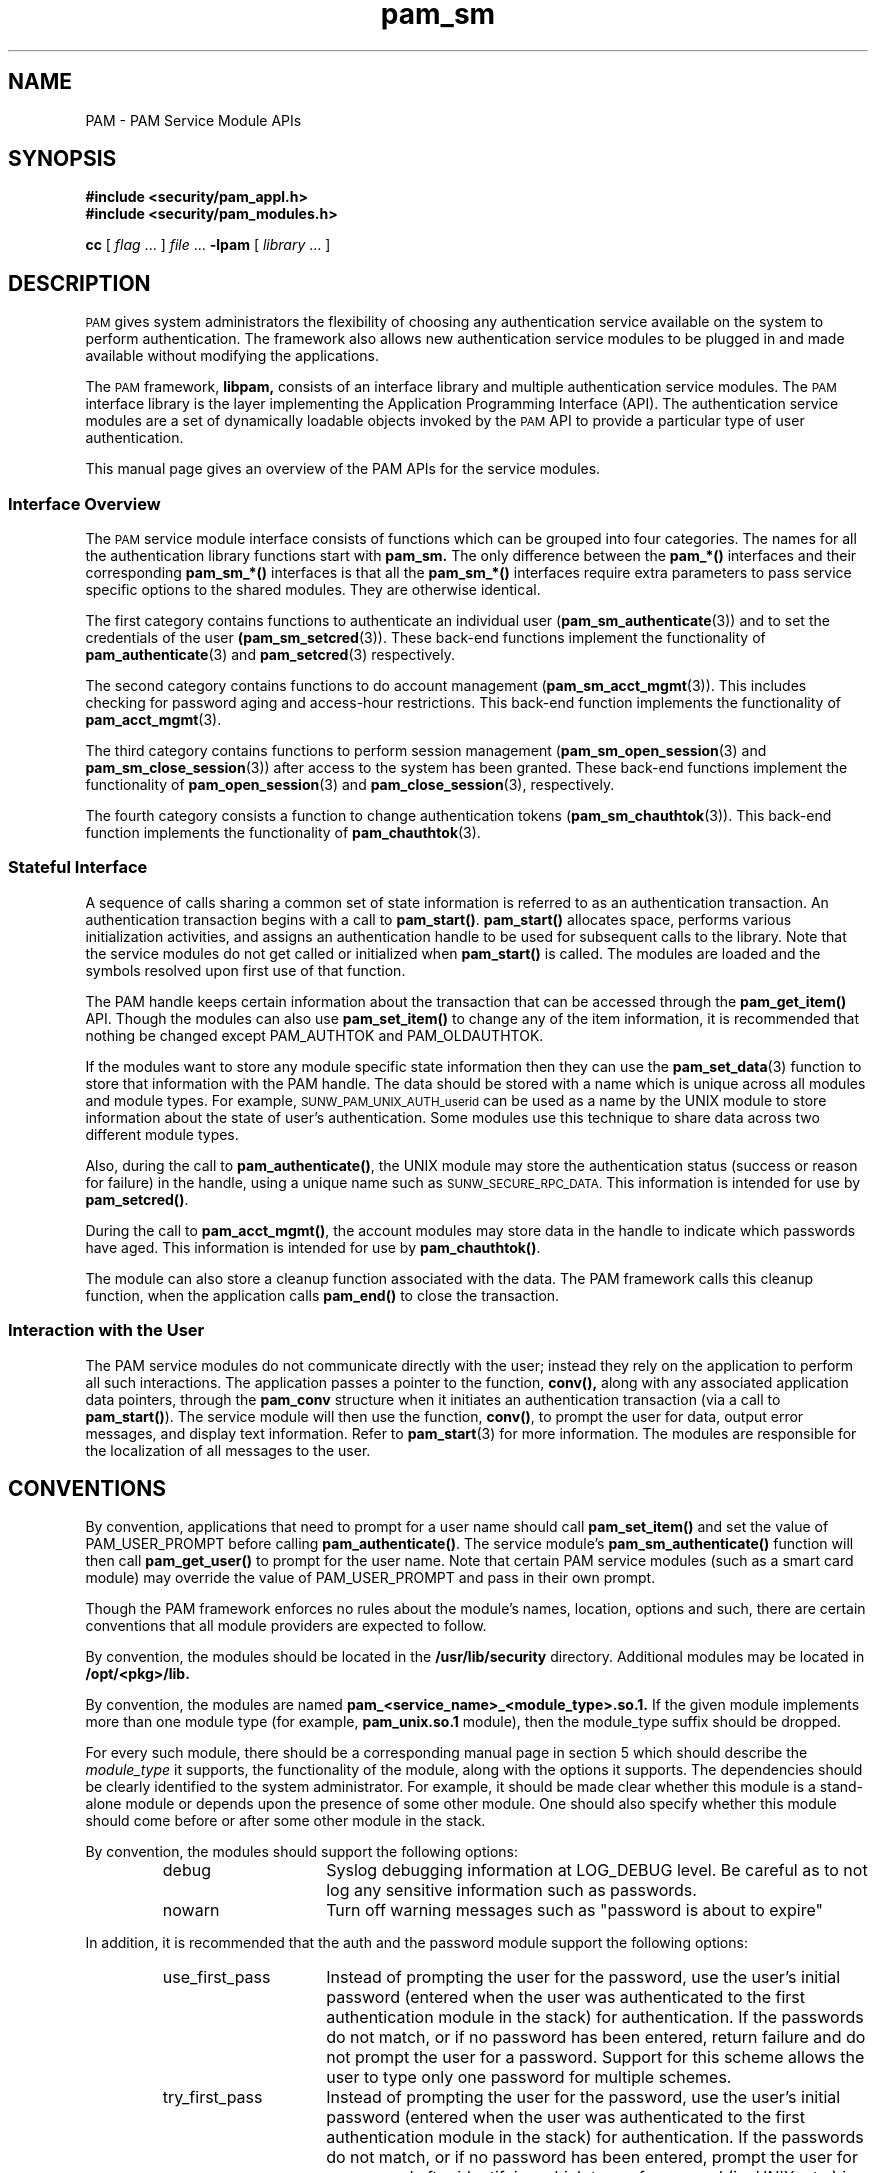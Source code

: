.\" $XConsortium: pam_sm.3 /main/4 1996/10/29 15:19:34 drk $
.\" Sccs id goes here
'\"macro stdmacro
.\" Copyright (c) 1995, Sun Microsystems, Inc. 
.\" All Rights Reserved
.nr X
.TH pam_sm 3 "9 Jan 1996"
.SH NAME
PAM \- PAM Service Module APIs
.SH SYNOPSIS
.LP
.nf
.ft 3
#include <security/pam_appl.h>
#include <security/pam_modules.h>
.ft
.fi
.LP
.B cc
.RI "[ " "flag" " \|.\|.\|. ] " "file" " \|.\|.\|."
.B \-lpam
.RI "[ " "library" " \|.\|.\|. ]"
.LP
.SH DESCRIPTION
.IX "PAM" "" "\fLPAM\fP \(em Pluggable Authentication Module"
.PP
.SM PAM
gives system administrators the flexibility of choosing any authentication
service available on the system to perform authentication.  The framework
also allows new authentication service modules to be plugged in and made
available without modifying the applications.
.LP
The
.SM PAM
framework,
.B libpam,
consists of an interface library and multiple authentication 
service modules.  The
.SM PAM
interface library is the layer implementing the 
Application Programming Interface (API).  The authentication service modules
are a set of dynamically loadable objects invoked by the
.SM PAM
API to provide a particular type of user authentication.
.PP
This manual page gives an overview of the PAM APIs for the service modules.
.SS Interface Overview
The
.SM PAM
service module interface
consists of functions which can be grouped into four categories.  The
names for all the authentication library functions start with
.B pam_sm.
The only difference between the
.B pam_*(\|)
interfaces and their corresponding
.B pam_sm_*(\|)
interfaces is that all the
.B pam_sm_*(\|)
interfaces require extra parameters to pass service specific options
to the shared modules.
They are otherwise identical.
.PP
The first category contains functions to authenticate an individual user
(\f3pam_sm_authenticate\f1(3))
and to set the credentials of the user
.B (\f3pam_sm_setcred\f1(3)).
These back-end functions implement the functionality of
.BR pam_authenticate (3)
and
.BR pam_setcred (3)
respectively.
.PP
The second category contains functions to do account management
(\f3pam_sm_acct_mgmt\f1(3)).
This includes checking for password aging and access-hour restrictions.
This back-end function implements the functionality of
.BR pam_acct_mgmt (3).
.PP
The third category contains functions to perform session management
(\f3pam_sm_open_session\f1(3)
and
.BR pam_sm_close_session (3))
after access to the system has been granted.
These back-end functions implement the functionality of
.BR pam_open_session (3)
and
.BR pam_close_session (3),
respectively.
.PP
The fourth category consists a function to change authentication tokens
(\f3pam_sm_chauthtok\f1(3)).
This back-end function implements the functionality of
.BR pam_chauthtok (3).
.SS Stateful Interface
A sequence of calls sharing a common set of state information
is referred to as an authentication transaction.  An authentication 
transaction begins with a call to
.BR pam_start(\|) .
.B pam_start(\|)
allocates space, performs various initialization activities,
and assigns an authentication handle to be used for subsequent calls
to the library.  
Note that the service modules do not get called or 
initialized when 
.B pam_start(\|)
is called.
The modules are loaded and the symbols resolved upon first use 
of that function.
.LP
The PAM handle keeps certain information about the transaction
that can be accessed through the
.B pam_get_item(\|)
API.
Though the modules can also use
.B pam_set_item(\|)
to change any of the item information, it
is recommended that nothing be changed except PAM_AUTHTOK and
PAM_OLDAUTHTOK.
.LP
If the modules want to store any module specific state information
then they can use the
.BR pam_set_data (3)
function to store that
information with the PAM handle.  The data should be stored with a
name which is unique across all modules and module types.  For
example, 
.SM SUNW_PAM_UNIX_AUTH_userid
can be used as a name by the UNIX
module to store information about the state of user's
authentication.  Some modules use this technique to share data
across two different module types.
.LP
Also, during the call to
.BR pam_authenticate(\|) ,
the UNIX module may store the authentication status
(success or reason for failure)
in the handle, using a unique name such as
.SM SUNW_SECURE_RPC_DATA.
This information is intended for use by
.BR pam_setcred(\|) .
.LP
During the call to 
.BR pam_acct_mgmt(\|) ,
the account modules may store data in the handle to indicate
which passwords have aged.
This information is intended for use by
.BR pam_chauthtok(\|) .
.LP
The module can also store a cleanup function associated with the
data.  The PAM framework calls this cleanup function, when the
application calls
.BR pam_end(\|)
to close the transaction.
.SS Interaction with the User
.PP
The PAM service modules do not communicate directly with the user;
instead they rely on the application to perform all
such interactions.  The application passes a pointer to the
function,
.BR conv(\|),
along with any associated application data
pointers, through the
.B pam_conv
structure when it initiates an
authentication transaction (via a call to
.BR pam_start(\|) ).
The service module will then use the function,
.BR conv(\|) ,
to prompt the user for data, output error messages,
and display text information.
Refer to 
.BR pam_start (3)
for more information.
The modules are responsible for the localization of all
messages to the user.
.SH CONVENTIONS
.PP

By convention, applications that need to prompt for a user name should 
call
.BR pam_set_item(\|)
and set the value of PAM_USER_PROMPT before calling
.BR pam_authenticate(\|) .
The service module's
.BR pam_sm_authenticate(\|)
function will then call
.BR pam_get_user(\|)
to prompt for the user name. Note that
certain PAM service modules (such as a smart card module) may override
the value of PAM_USER_PROMPT and pass in their own prompt.

.PP
Though the PAM framework enforces no rules about the module's names,
location, options and such, there are certain conventions that all
module providers are expected to follow.
.LP
By convention, the modules should be located in the
.B /usr/lib/security
directory. Additional modules may
be located in
.B /opt/<pkg>/lib.
.LP
By convention, the modules are named
.B pam_<service_name>_<module_type>.so.1.
If the given module implements
more than one module type (for example, 
.B pam_unix.so.1
module), then
the module_type suffix should be dropped.
.LP
For every such module, there should be a corresponding manual page
in section 5 which should describe the
.I module_type
it supports,
the functionality of the module, along with the options it
supports.  The dependencies should be clearly identified to the
system administrator.  For example, it should be made clear
whether this module is a stand-alone module or depends upon the
presence of some other module.   One should also specify whether
this module should come before or after some other module in the
stack.
.LP
By convention, the modules should support
the following options:
.RS
.IP debug 15
Syslog debugging information at LOG_DEBUG
level.  Be careful as to not log any sensitive
information such as passwords.
.IP nowarn 15
Turn off warning messages such as "password is
about to expire"
.RE
.PP
In addition, it is recommended that the auth and the
password module support the following options:
.RS
.IP use_first_pass 15
Instead of prompting the user for the password,
use the user's initial password (entered when
the user was authenticated to the first authentication module
in the stack) for authentication.
If the passwords do not match, or if no
password has been entered, return failure and do not
prompt the user for a password.  Support for
this scheme allows the user to type only one
password for multiple schemes.
.IP try_first_pass 15
Instead of prompting the user for the password,
use the user's initial password (entered when
the user was authenticated to the first authentication
module in the stack) for authentication.
If the passwords do not match, or if no password
has been entered, prompt the user for a password
after identifying which type of password (ie. UNIX,
etc.) is being requested.
Support for this scheme allows the user to try to
use only one password for multiple schemes, and type
multiple passwords only if necessary.
.RE
.PP
If an unsupported option is passed to the modules, it should
syslog the error at LOG_ERR level.
.PP
The permission bits on the service module should be set
such that it is not writable by either "group" or "other".
The PAM framework will not
load the module if the above permission rules are not followed.
.SH ERROR LOGGING
If there are any errors, the modules should log them using 
.BR syslog (3)
at the LOG_ERR level.
.SH RETURN VALUES
The PAM service module functions may return any of the PAM
error numbers specified in the specific man pages.  It can also
return a PAM_IGNORE error number to mean that the PAM framework
should ignore this module regardless of whether it is required, optional
or sufficient.  This error number is normally returned when the
module does not want to deal with the given user at all.
.SH SEE ALSO
.BR pam (3),
.BR pam_start (3),
.BR pam_set_item (3),
.BR pam_get_user (3),
.BR pam_authenticate (3),
.BR pam_open_session (3),
.BR pam_setcred (3),
.BR pam_chauthtok (3),
.BR pam_strerror (3),
.BR pam_sm_authenticate (3),
.BR pam_sm_open_session (3),
.BR pam_sm_setcred (3),
.BR pam_sm_chauthtok (3),
.BR pam.conf (4)
